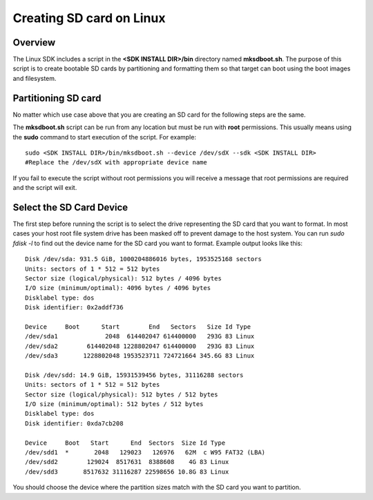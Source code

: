 Creating SD card on Linux
===========================

Overview
--------

The Linux SDK includes a script in the **<SDK INSTALL DIR>/bin**
directory named **mksdboot.sh**. The purpose of this script is to
create bootable SD cards by partitioning and formatting them so that
target can boot using the boot images and filesystem.

Partitioning SD card
--------------------

No matter which use case above that you are creating an SD card for the
following steps are the same.

The **mksdboot.sh** script can be run from any location but must be
run with **root** permissions. This usually means using the **sudo**
command to start execution of the script. For example:

::

    sudo <SDK INSTALL DIR>/bin/mksdboot.sh --device /dev/sdX --sdk <SDK INSTALL DIR>
    #Replace the /dev/sdX with appropriate device name

If you fail to execute the script without root permissions you will
receive a message that root permissions are required and the script will
exit.

Select the SD Card Device
-------------------------

The first step before running the script is to select the drive
representing the SD card that you want to format. In most cases your
host root file system drive has been masked off to prevent damage to the
host system. You can run `sudo fdisk -l` to find out the device name
for the SD card you want to format. Example output looks like this:

::

    Disk /dev/sda: 931.5 GiB, 1000204886016 bytes, 1953525168 sectors
    Units: sectors of 1 * 512 = 512 bytes
    Sector size (logical/physical): 512 bytes / 4096 bytes
    I/O size (minimum/optimal): 4096 bytes / 4096 bytes
    Disklabel type: dos
    Disk identifier: 0x2addf736
    
    Device     Boot      Start        End   Sectors   Size Id Type
    /dev/sda1             2048  614402047 614400000   293G 83 Linux
    /dev/sda2        614402048 1228802047 614400000   293G 83 Linux
    /dev/sda3       1228802048 1953523711 724721664 345.6G 83 Linux
    
    Disk /dev/sdd: 14.9 GiB, 15931539456 bytes, 31116288 sectors
    Units: sectors of 1 * 512 = 512 bytes
    Sector size (logical/physical): 512 bytes / 512 bytes
    I/O size (minimum/optimal): 512 bytes / 512 bytes
    Disklabel type: dos
    Disk identifier: 0xda7cb208
    
    Device     Boot   Start      End  Sectors  Size Id Type
    /dev/sdd1  *       2048   129023   126976   62M  c W95 FAT32 (LBA)
    /dev/sdd2        129024  8517631  8388608    4G 83 Linux
    /dev/sdd3       8517632 31116287 22598656 10.8G 83 Linux

You should choose the device where the partition sizes match with the
SD card you want to partition.

